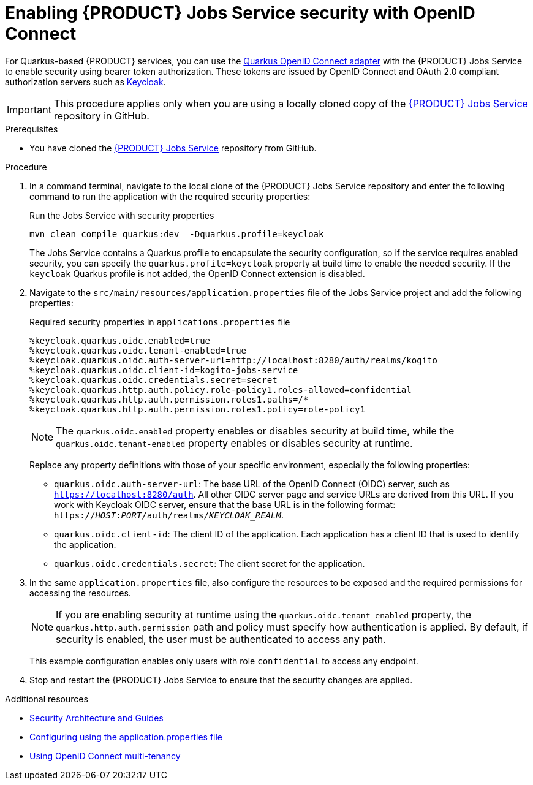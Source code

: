 [id='proc-jobs-service-security_{context}']
= Enabling {PRODUCT} Jobs Service security with OpenID Connect

For Quarkus-based {PRODUCT} services, you can use the https://quarkus.io/guides/security-openid-connect[Quarkus OpenID Connect adapter] with the {PRODUCT} Jobs Service to enable security using bearer token authorization. These tokens are issued by OpenID Connect and OAuth 2.0 compliant authorization servers such as https://www.keycloak.org/about.html[Keycloak].

IMPORTANT: This procedure applies only when you are using a locally cloned copy of the https://github.com/kiegroup/kogito-apps/tree/master/jobs-service[{PRODUCT} Jobs Service] repository in GitHub.

.Prerequisites
* You have cloned the https://github.com/kiegroup/kogito-apps/tree/master/jobs-service[{PRODUCT} Jobs Service] repository from GitHub.

.Procedure
. In a command terminal, navigate to the local clone of the {PRODUCT} Jobs Service repository and enter the following command to run the application with the required security properties:
+
--
.Run the Jobs Service with security properties
[source]
----
mvn clean compile quarkus:dev  -Dquarkus.profile=keycloak
----

The Jobs Service contains a Quarkus profile to encapsulate the security configuration, so if the service requires enabled security, you can specify the `quarkus.profile=keycloak` property at build time to enable the needed security. If the `keycloak` Quarkus profile is not added, the OpenID Connect extension is disabled.
--
. Navigate to the `src/main/resources/application.properties` file of the Jobs Service project and add the following properties:
+
--
.Required security properties in `applications.properties` file
[source]
----
%keycloak.quarkus.oidc.enabled=true
%keycloak.quarkus.oidc.tenant-enabled=true
%keycloak.quarkus.oidc.auth-server-url=http://localhost:8280/auth/realms/kogito
%keycloak.quarkus.oidc.client-id=kogito-jobs-service
%keycloak.quarkus.oidc.credentials.secret=secret
%keycloak.quarkus.http.auth.policy.role-policy1.roles-allowed=confidential
%keycloak.quarkus.http.auth.permission.roles1.paths=/*
%keycloak.quarkus.http.auth.permission.roles1.policy=role-policy1
----

NOTE: The `quarkus.oidc.enabled` property enables or disables security at build time, while the `quarkus.oidc.tenant-enabled` property enables or disables security at runtime.

Replace any property definitions with those of your specific environment, especially the following properties:

* `quarkus.oidc.auth-server-url`: The base URL of the OpenID Connect (OIDC) server, such as `https://localhost:8280/auth`. All other OIDC server page and service URLs are derived from this URL. If you work with Keycloak OIDC server, ensure that the base URL is in the following format: `https://__HOST__:__PORT__/auth/realms/__KEYCLOAK_REALM__`.
* `quarkus.oidc.client-id`: The client ID of the application. Each application has a client ID that is used to identify the application.
* `quarkus.oidc.credentials.secret`: The client secret for the application.
--
. In the same `application.properties` file, also configure the resources to be exposed and the required permissions for accessing the resources.
+
--
NOTE: If you are enabling security at runtime using the `quarkus.oidc.tenant-enabled` property, the `quarkus.http.auth.permission` path and policy must specify how authentication is applied. By default, if security is enabled, the user must be authenticated to access any path.

This example configuration enables only users with role `confidential` to access any endpoint.
--
. Stop and restart the {PRODUCT} Jobs Service to ensure that the security changes are applied.

.Additional resources
* https://quarkus.io/guides/security[Security Architecture and Guides]
* https://quarkus.io/guides/security-openid-connect#configuring-using-the-application-properties-file[Configuring using the application.properties file]
* https://quarkus.io/guides/security-openid-connect-multitenancy[Using OpenID Connect multi-tenancy]
